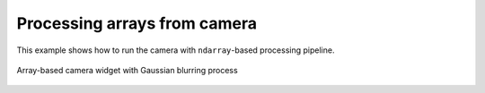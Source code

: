Processing arrays from camera
=============================

This example shows how to run the camera with ``ndarray``-based processing pipeline.

.. figure:: ./array.camera.png
   :align: center

   Array-based camera widget with Gaussian blurring process

.. tabs::

   .. tab:: PySide6

      .. include:: ./PySide6/array.camera.py
         :code: python

   .. tab:: PyQt6

      .. include:: ./PyQt6/array.camera.py
         :code: python
